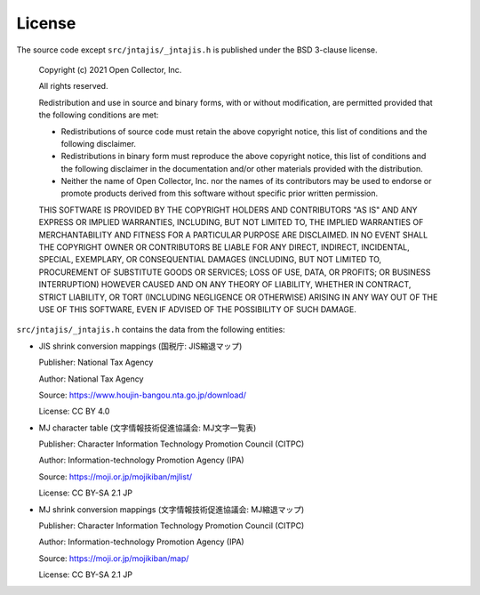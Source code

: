 License
=======

The source code except ``src/jntajis/_jntajis.h`` is published under the BSD 3-clause license.

    Copyright (c) 2021 Open Collector, Inc.
    
    All rights reserved.
    
    Redistribution and use in source and binary forms, with or without
    modification, are permitted provided that the following conditions are
    met:
    
    * Redistributions of source code must retain the above copyright
      notice, this list of conditions and the following disclaimer.

    * Redistributions in binary form must reproduce the above
      copyright notice, this list of conditions and the following disclaimer
      in the documentation and/or other materials provided with the
      distribution.

    * Neither the name of Open Collector, Inc. nor the names of its
      contributors may be used to endorse or promote products derived from
      this software without specific prior written permission.
    
    THIS SOFTWARE IS PROVIDED BY THE COPYRIGHT HOLDERS AND CONTRIBUTORS
    "AS IS" AND ANY EXPRESS OR IMPLIED WARRANTIES, INCLUDING, BUT NOT
    LIMITED TO, THE IMPLIED WARRANTIES OF MERCHANTABILITY AND FITNESS FOR
    A PARTICULAR PURPOSE ARE DISCLAIMED. IN NO EVENT SHALL THE COPYRIGHT
    OWNER OR CONTRIBUTORS BE LIABLE FOR ANY DIRECT, INDIRECT, INCIDENTAL,
    SPECIAL, EXEMPLARY, OR CONSEQUENTIAL DAMAGES (INCLUDING, BUT NOT
    LIMITED TO, PROCUREMENT OF SUBSTITUTE GOODS OR SERVICES; LOSS OF USE,
    DATA, OR PROFITS; OR BUSINESS INTERRUPTION) HOWEVER CAUSED AND ON ANY
    THEORY OF LIABILITY, WHETHER IN CONTRACT, STRICT LIABILITY, OR TORT
    (INCLUDING NEGLIGENCE OR OTHERWISE) ARISING IN ANY WAY OUT OF THE USE
    OF THIS SOFTWARE, EVEN IF ADVISED OF THE POSSIBILITY OF SUCH DAMAGE.


``src/jntajis/_jntajis.h`` contains the data from the following entities:

* JIS shrink conversion mappings (国税庁: JIS縮退マップ)

  Publisher: National Tax Agency

  Author: National Tax Agency

  Source: https://www.houjin-bangou.nta.go.jp/download/

  License: CC BY 4.0

* MJ character table (文字情報技術促進協議会: MJ文字一覧表)

  Publisher: Character Information Technology Promotion Council (CITPC)

  Author: Information-technology Promotion Agency (IPA)

  Source: https://moji.or.jp/mojikiban/mjlist/

  License: CC BY-SA 2.1 JP

* MJ shrink conversion mappings (文字情報技術促進協議会: MJ縮退マップ)

  Publisher: Character Information Technology Promotion Council (CITPC)

  Author: Information-technology Promotion Agency (IPA)

  Source: https://moji.or.jp/mojikiban/map/ 

  License: CC BY-SA 2.1 JP
